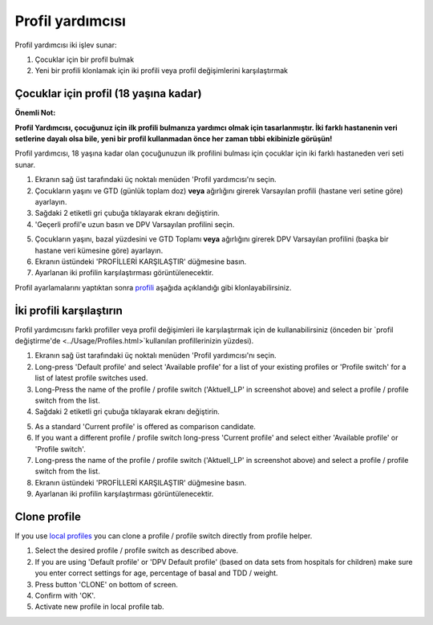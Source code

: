 Profil yardımcısı
****************************************

Profil yardımcısı iki işlev sunar:

1. Çocuklar için bir profil bulmak
2. Yeni bir profili klonlamak için iki profili veya profil değişimlerini karşılaştırmak

Çocuklar için profil (18 yaşına kadar)
==================================

**Önemli Not:**

**Profil Yardımcısı, çocuğunuz için ilk profili bulmanıza yardımcı olmak için tasarlanmıştır. İki farklı hastanenin veri setlerine dayalı olsa bile, yeni bir profil kullanmadan önce her zaman tıbbi ekibinizle görüşün!**

Profil yardımcısı, 18 yaşına kadar olan çocuğunuzun ilk profilini bulması için çocuklar için iki farklı hastaneden veri seti sunar.

.. image:: ../images/ProfileHelperKids1.png
  :alt: Çocuk Profil Yardımcısı 1

1. Ekranın sağ üst tarafındaki üç noktalı menüden 'Profil yardımcısı'nı seçin.
2. Çocukların yaşını ve GTD (günlük toplam doz) **veya** ağırlığını girerek Varsayılan profili (hastane veri setine göre) ayarlayın.
3. Sağdaki 2 etiketli gri çubuğa tıklayarak ekranı değiştirin.
4. 'Geçerli profil'e uzun basın ve DPV Varsayılan profilini seçin.

.. image:: ../images/ProfileHelperKids2.png
  :alt: Çocuk Profil Yardımcısı 2

5. Çocukların yaşını, bazal yüzdesini ve GTD Toplamı **veya** ağırlığını girerek DPV Varsayılan profilini (başka bir hastane veri kümesine göre) ayarlayın.
6. Ekranın üstündeki 'PROFİLLERİ KARŞILAŞTIR' düğmesine basın.
7. Ayarlanan iki profilin karşılaştırması görüntülenecektir.

Profil ayarlamalarını yaptıktan sonra `profili <../Configuration/profilehelper.html#clone-profile>`_ aşağıda açıklandığı gibi klonlayabilirsiniz.

İki profili karşılaştırın
==================================

Profil yardımcısını farklı profiller veya profil değişimleri ile karşılaştırmak için de kullanabilirsiniz (önceden bir `profil değiştirme'de <../Usage/Profiles.html>`kullanılan profillerinizin yüzdesi).

.. image:: ../images/ProfileHelper1.png
  :alt: Profile Helper 1

1. Ekranın sağ üst tarafındaki üç noktalı menüden 'Profil yardımcısı'nı seçin.
2. Long-press 'Default profile' and select 'Available profile' for a list of your existing profiles or 'Profile switch' for a list of latest profile switches used.
3. Long-Press the name of the profile / profile switch ('Aktuell_LP' in screenshot above) and select a profile / profile switch from the list.
4. Sağdaki 2 etiketli gri çubuğa tıklayarak ekranı değiştirin.

.. image:: ../images/ProfileHelper2.png
  :alt: Profile Helper 2

5. As a standard 'Current profile' is offered as comparison candidate. 
6. If you want a different profile / profile switch long-press 'Current profile' and select either 'Available profile' or 'Profile switch'.
7. Long-press the name of the profile / profile switch ('Aktuell_LP' in screenshot above) and select a profile / profile switch from the list.
8. Ekranın üstündeki 'PROFİLLERİ KARŞILAŞTIR' düğmesine basın.
9. Ayarlanan iki profilin karşılaştırması görüntülenecektir.

Clone profile
==================================

If you use `local profiles <../Configuration/Config-Builder.html#local-profile-recommended>`_ you can clone a profile / profile switch directly from profile helper.

.. image:: ../images/ProfileHelperClone.png
  :alt: Profile Helper Clone profile / profile switch
  
1. Select the desired profile / profile switch as described above.
2. If you are using 'Default profile' or 'DPV Default profile' (based on data sets from hospitals for children) make sure you enter correct settings for age, percentage of basal and TDD / weight.
3. Press button 'CLONE' on bottom of screen.
4. Confirm with 'OK'.
5. Activate new profile in local profile tab.
